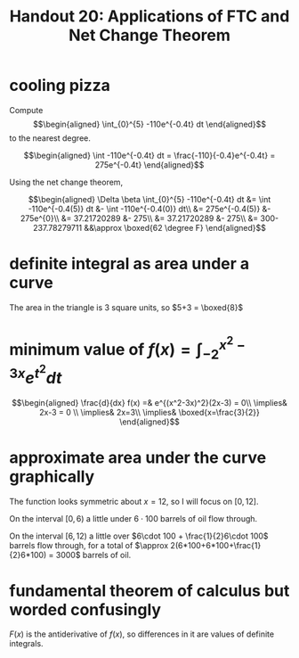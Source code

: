 #+TITLE: Handout 20: Applications of FTC and Net Change Theorem
* cooling pizza
  Compute
  \[\begin{aligned}
  \int_{0}^{5} -110e^{-0.4t} dt
  \end{aligned}\]
  to the nearest degree.

  \[\begin{aligned}
  \int -110e^{-0.4t} dt = \frac{-110}{-0.4}e^{-0.4t} = 275e^{-0.4t}
  \end{aligned}\]

  Using the net change theorem,

  \[\begin{aligned}
  \Delta \beta \int_{0}^{5} -110e^{-0.4t} dt &= \int -110e^{-0.4(5)} dt &- \int -110e^{-0.4(0)} dt\\
  &= 275e^{-0.4(5)} &- 275e^{0}\\
  &= 37.21720289 &- 275\\
  &= 37.21720289 &- 275\\
  &= 300-237.78279711 &&\approx \boxed{62 \degree F}
  \end{aligned}\]
* definite integral as area under a curve
  The area in the triangle is 3 square units, so $5+3 = \boxed{8}$
* minimum value of $f(x) = \int_{-2}^{x^2-3x} e^{t^2} dt$

  \[\begin{aligned}
  \frac{d}{dx} f(x) =& e^{(x^2-3x)^2}(2x-3) = 0\\
  \implies& 2x-3 = 0 \\
  \implies& 2x=3\\
  \implies& \boxed{x=\frac{3}{2}}
  \end{aligned}\]
* approximate area under the curve graphically
  The function looks symmetric about $x=12$, so I will focus on $[0, 12]$.

  On the interval $[0, 6)$ a little under $6\cdot 100$ barrels of oil flow through.

  On the interval $[6, 12)$ a little over $6\cdot 100 + \frac{1}{2}6\cdot 100$ barrels flow through, for a total of $\approx 2(6*100+6*100+\frac{1}{2}6*100) = 3000$ barrels of oil.
* fundamental theorem of calculus but worded confusingly

  $F(x)$ is the antiderivative of $f(x)$, so differences in it are values of definite integrals.
